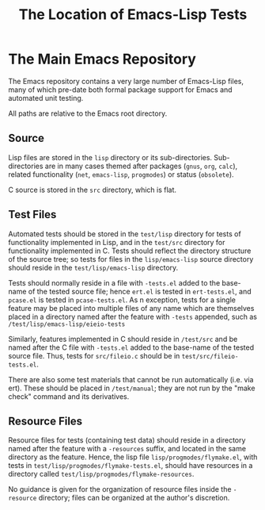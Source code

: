 #+TITLE: The Location of Emacs-Lisp Tests



* The Main Emacs Repository

The Emacs repository contains a very large number of Emacs-Lisp files, many of
which pre-date both formal package support for Emacs and automated unit
testing.

All paths are relative to the Emacs root directory.

** Source

Lisp files are stored in the ~lisp~ directory or its sub-directories.
Sub-directories are in many cases themed after packages (~gnus~, ~org~,
~calc~), related functionality (~net~, ~emacs-lisp~, ~progmodes~) or status
(~obsolete~).

C source is stored in the ~src~ directory, which is flat.

** Test Files

Automated tests should be stored in the ~test/lisp~ directory for
tests of functionality implemented in Lisp, and in the ~test/src~
directory for functionality implemented in C.  Tests should reflect
the directory structure of the source tree; so tests for files in the
~lisp/emacs-lisp~ source directory should reside in the
~test/lisp/emacs-lisp~ directory.

Tests should normally reside in a file with ~-tests.el~ added to the
base-name of the tested source file; hence ~ert.el~ is tested in
~ert-tests.el~, and ~pcase.el~ is tested in ~pcase-tests.el~.  As n
exception, tests for a single feature may be placed into multiple
files of any name which are themselves placed in a directory named
after the feature with ~-tests~ appended, such as
~/test/lisp/emacs-lisp/eieio-tests~

Similarly, features implemented in C should reside in ~/test/src~ and
be named after the C file with ~-tests.el~ added to the base-name of
the tested source file.  Thus, tests for ~src/fileio.c~ should be in
~test/src/fileio-tests.el~.

There are also some test materials that cannot be run automatically
(i.e. via ert).  These should be placed in ~/test/manual~; they are
not run by the "make check" command and its derivatives.

** Resource Files

Resource files for tests (containing test data) should reside in a
directory named after the feature with a ~-resources~ suffix, and
located in the same directory as the feature.  Hence, the lisp file
~lisp/progmodes/flymake.el~, with tests in
~test/lisp/progmodes/flymake-tests.el~, should have resources in a
directory called ~test/lisp/progmodes/flymake-resources~.

No guidance is given for the organization of resource files inside the
~-resource~ directory; files can be organized at the author's
discretion.
